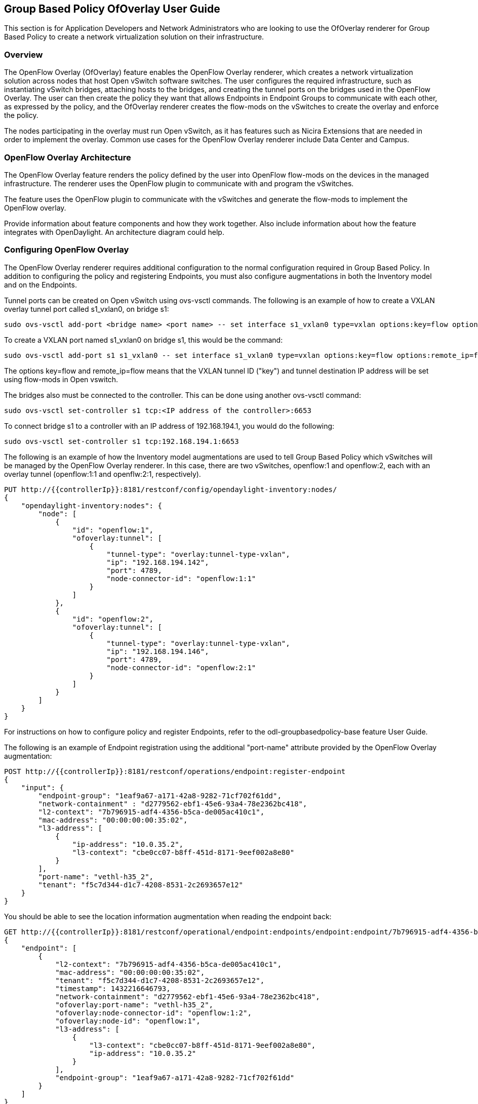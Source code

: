 == Group Based Policy OfOverlay User Guide
This section is for Application Developers and Network Administrators
who are looking to use the OfOverlay renderer for Group Based Policy
to create a network virtualization solution on their infrastructure.

=== Overview
The OpenFlow Overlay (OfOverlay) feature enables the OpenFlow Overlay
renderer, which creates a network virtualization solution across nodes
that host Open vSwitch software switches.  The user configures the required
infrastructure, such as instantiating vSwitch bridges, attaching hosts to
the bridges, and creating the tunnel ports on the bridges used in the
OpenFlow Overlay.  The user can then create the policy they want that
allows Endpoints in Endpoint Groups to communicate with each other,
as expressed by the policy, and the OfOverlay renderer creates the
flow-mods on the vSwitches to create the overlay and enforce the
policy.

The nodes participating in the overlay must run Open vSwitch,
as it has features such as Nicira Extensions that are needed in order
to implement the overlay.  Common use cases for the OpenFlow Overlay
renderer include Data Center and Campus.

=== OpenFlow Overlay Architecture
The OpenFlow Overlay feature renders the policy defined by the user
into OpenFlow flow-mods on the devices in the managed infrastructure.
The renderer uses the OpenFlow plugin to communicate with and program
the vSwitches.

The feature uses the OpenFlow plugin to communicate with the vSwitches
and generate the flow-mods to implement the OpenFlow overlay.

Provide information about feature components and how they work together.
Also include information about how the feature integrates with
OpenDaylight. An architecture diagram could help.

=== Configuring OpenFlow Overlay
The OpenFlow Overlay renderer requires additional configuration to
the normal configuration required in Group Based Policy. In addition
to configuring the policy and registering Endpoints, you must also
configure augmentations in both the Inventory model and on the
Endpoints.

Tunnel ports can be created on Open vSwitch using ovs-vsctl commands.
The following is an example of how to create a VXLAN overlay tunnel
port called s1_vxlan0, on bridge s1:

----
sudo ovs-vsctl add-port <bridge name> <port name> -- set interface s1_vxlan0 type=vxlan options:key=flow options:remote_ip=flow
----
To create a VXLAN port named s1_vxlan0 on bridge s1, this would be the command:
----
sudo ovs-vsctl add-port s1 s1_vxlan0 -- set interface s1_vxlan0 type=vxlan options:key=flow options:remote_ip=flow
----

The options key=flow and remote_ip=flow means that the VXLAN tunnel ID
("key") and tunnel destination IP address will be set using flow-mods 
in Open vswitch.

The bridges also must be connected to the controller. This can be
done using another ovs-vsctl command:
----
sudo ovs-vsctl set-controller s1 tcp:<IP address of the controller>:6653
----
To connect bridge s1 to a controller with an IP address of 192.168.194.1,
you would do the following:
----
sudo ovs-vsctl set-controller s1 tcp:192.168.194.1:6653
----

The following is an example of how the Inventory model augmentations
are used to tell Group Based Policy which vSwitches will be managed
by the OpenFlow Overlay renderer. In this case, there are two vSwitches,
openflow:1 and openflow:2, each with an overlay tunnel (openflow:1:1
and openflw:2:1, respectively).

----
PUT http://{{controllerIp}}:8181/restconf/config/opendaylight-inventory:nodes/
{
    "opendaylight-inventory:nodes": {
        "node": [
            {
                "id": "openflow:1", 
                "ofoverlay:tunnel": [
                    {
                        "tunnel-type": "overlay:tunnel-type-vxlan",
                        "ip": "192.168.194.142",
                        "port": 4789,
                        "node-connector-id": "openflow:1:1"
                    }
                ]
            }, 
            {
                "id": "openflow:2", 
                "ofoverlay:tunnel": [
                    {
                        "tunnel-type": "overlay:tunnel-type-vxlan",
                        "ip": "192.168.194.146",
                        "port": 4789,
                        "node-connector-id": "openflow:2:1"
                    }
                ]
            }
        ]
    }
}
----

For instructions on how to configure policy and register Endpoints,
refer to the odl-groupbasedpolicy-base feature User Guide.

The following is an example of Endpoint registration using the additional
"port-name" attribute provided by the OpenFlow Overlay augmentation:
----
POST http://{{controllerIp}}:8181/restconf/operations/endpoint:register-endpoint
{
    "input": {
        "endpoint-group": "1eaf9a67-a171-42a8-9282-71cf702f61dd", 
        "network-containment" : "d2779562-ebf1-45e6-93a4-78e2362bc418",
        "l2-context": "7b796915-adf4-4356-b5ca-de005ac410c1", 
        "mac-address": "00:00:00:00:35:02", 
        "l3-address": [
            {
                "ip-address": "10.0.35.2", 
                "l3-context": "cbe0cc07-b8ff-451d-8171-9eef002a8e80"
            }
        ], 
        "port-name": "vethl-h35_2", 
        "tenant": "f5c7d344-d1c7-4208-8531-2c2693657e12"
    }
}
----

You should be able to see the location information augmentation
when reading the endpoint back:
----
GET http://{{controllerIp}}:8181/restconf/operational/endpoint:endpoints/endpoint:endpoint/7b796915-adf4-4356-b5ca-de005ac410c1/00:00:00:00:35:02
{
    "endpoint": [
        {
            "l2-context": "7b796915-adf4-4356-b5ca-de005ac410c1",
            "mac-address": "00:00:00:00:35:02",
            "tenant": "f5c7d344-d1c7-4208-8531-2c2693657e12",
            "timestamp": 1432216646793,
            "network-containment": "d2779562-ebf1-45e6-93a4-78e2362bc418",
            "ofoverlay:port-name": "vethl-h35_2",
            "ofoverlay:node-connector-id": "openflow:1:2",
            "ofoverlay:node-id": "openflow:1",
            "l3-address": [
                {
                    "l3-context": "cbe0cc07-b8ff-451d-8171-9eef002a8e80",
                    "ip-address": "10.0.35.2"
                }
            ],
            "endpoint-group": "1eaf9a67-a171-42a8-9282-71cf702f61dd"
        }
    ]
}
----
The augmentations show up as fields with the "ofoverlay:" prefix.
The OfOverlay renderer determines this dynamically based on the port
name provided when the Endpoints are registered. In this case, the
Endpoint lives on the bridge "openflow:1" in the OpenDaylight inventory
model, on the port "openflow:1:1", again in the inventory model.

=== Administering or Managing Group Based Policy OpenFlow Overlay
To start the OpenFlow Overlay renderer, do the following:

. Step 1: start karaf
. Step 2: load the OpenFlow Overlay Renderer feature with restconf
----
opendaylight-user@root> feature:install odl-groupbasedpolicy-ofoverlay odl-restconf
----
. Step 3: Verify that the controller is running
After a few seconds, the controller should be up and the OfOverlay renderer
should be running. You can verify this using the following command in
the karaf console:
----
opendaylight-user@root>log:display | grep OFOverlayRenderer
----

You should see something like the following:
----
2015-05-21 09:55:51,712 | INFO  | config-pusher    | OFOverlayRenderer                |
313 - org.opendaylight.groupbasedpolicy.ofoverlay-renderer - 0.2.0.SNAPSHOT | Initialized OFOverlay renderer
----
. Step 4: Configure the vSwitches that will participate in the overlay
. Step 5: Register the Endpoints that will participate in the overlay
. Step 6: Configure any policy


Include related command reference or  operations that you could perform
using the feature. For example viewing network statistics, monitoring
the network,  generating reports, and so on.

NOTE:  Ensure that you create a step procedure whenever required and
avoid concepts.

For example:

.To configure L2switch components perform the following steps.
. Step 1:
. Step 2:
. Step 3:

=== Tutorials
The groupbasedpolicy repo contains scripts that can be used to
demonstrate the openflow overlay renderer. There is also information
on the Group Based Policy wiki page.

If there is only one tutorial, you skip the "Tutorials" section and
instead just lead with the single tutorial's name.

==== <Tutorial Name>
Ensure that the title starts with a gerund. For example using,
monitoring, creating, and so on.

===== Overview
An overview of the use case.

===== Prerequisites
Provide any prerequisite information, assumed knowledge, or environment
required to execute the use case.

===== Target Environment
Include any topology requirement for the use case. Ideally, provide
visual (abstract) layout of network diagrams and any other useful visual
aides.

===== Instructions
Use case could be a set of configuration procedures. Including
screenshots to help demonstrate what is happening is especially useful.
Ensure that you specify them separately. For example:

. *Setting up the VM*
To set up a VM perform the following steps.
.. Step 1
.. Step 2
.. Step 3

. *Installing the feature*
To install the feature perform the following steps.
.. Step 1
.. Step 2
.. Step 3

. *Configuring the environment*
To configure the system perform the following steps.
.. Step 1
.. Step 2
.. Step 3
